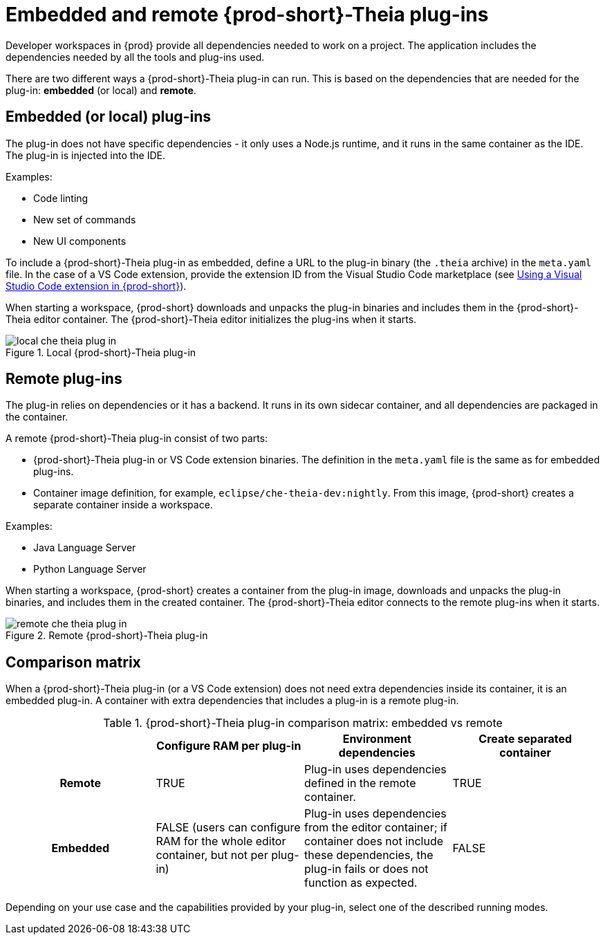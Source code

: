 [id="embedded-and-remote-{prod-id-short}-theia-plug-ins_{context}"]
= Embedded and remote {prod-short}-Theia plug-ins

Developer workspaces in {prod} provide all dependencies needed to work on a project. The application includes the dependencies needed by all the tools and plug-ins used.

There are two different ways a {prod-short}-Theia plug-in can run. This is based on the dependencies that are needed for the plug-in: *embedded* (or local) and *remote*.


[id="embedded-or-local-plug-ins_{context}"]
== Embedded (or local) plug-ins

The plug-in does not have specific dependencies - it only uses a Node.js runtime, and it runs in the same container as the IDE. The plug-in is injected into the IDE.

Examples:

* Code linting
* New set of commands
* New UI components

To include a {prod-short}-Theia plug-in as embedded, define a URL to the plug-in binary (the `.theia` archive) in the `meta.yaml` file. In the case of a VS Code extension, provide the extension ID from the Visual Studio Code  marketplace (see link:{site-baseurl}che-7/using-a-visual-studio-code-extension-in-che[Using a Visual Studio Code extension in {prod-short}]).

When starting a workspace, {prod-short} downloads and unpacks the plug-in binaries and includes them in the {prod-short}-Theia editor container. The {prod-short}-Theia editor initializes the plug-ins when it starts.

.Local {prod-short}-Theia plug-in
image::extensibility/local-che-theia-plug-in.png[]


[id="remote-plug-ins_{context}"]
== Remote plug-ins

The plug-in relies on dependencies or it has a backend. It runs in its own sidecar container, and all dependencies are packaged in the container.

A remote {prod-short}-Theia plug-in consist of two parts:

* {prod-short}-Theia plug-in or VS Code extension binaries. The definition in the `meta.yaml` file is the same as for embedded plug-ins.

* Container image definition, for example, `eclipse/che-theia-dev:nightly`. From this image, {prod-short} creates a separate container inside a workspace.

Examples:

* Java Language Server
* Python Language Server

When starting a workspace, {prod-short} creates a container from the plug-in image, downloads and unpacks the plug-in binaries, and includes them in the created container. The {prod-short}-Theia editor connects to the remote plug-ins when it starts.

.Remote {prod-short}-Theia plug-in
image::extensibility/remote-che-theia-plug-in.png[]


== Comparison matrix

When a {prod-short}-Theia plug-in (or a VS Code extension) does not need extra dependencies inside its container, it is an embedded plug-in. A container with extra dependencies that includes a plug-in is a remote plug-in.

.{prod-short}-Theia plug-in comparison matrix: embedded vs remote
[options="header",cols="h,,,"]
|===
| {nbsp}
| Configure RAM per plug-in
| Environment dependencies
| Create separated container

| Remote
| TRUE
| Plug-in uses dependencies defined in the remote container.
| TRUE

| Embedded
| FALSE (users can configure RAM for the whole editor container, but not per plug-in)
| Plug-in uses dependencies from the editor container; if container does not include these dependencies, the plug-in fails or does not function as expected.
| FALSE
|===

Depending on your use case and the capabilities provided by your plug-in, select one of the described running modes.


// .Additional resources
//
// * A bulleted list of links to other material closely related to the contents of the concept module.
// * For more details on writing concept modules, see the link:https://github.com/redhat-documentation/modular-docs#modular-documentation-reference-guide[Modular Documentation Reference Guide].
// * Use a consistent system for file names, IDs, and titles. For tips, see _Anchor Names and File Names_ in link:https://github.com/redhat-documentation/modular-docs#modular-documentation-reference-guide[Modular Documentation Reference Guide].
